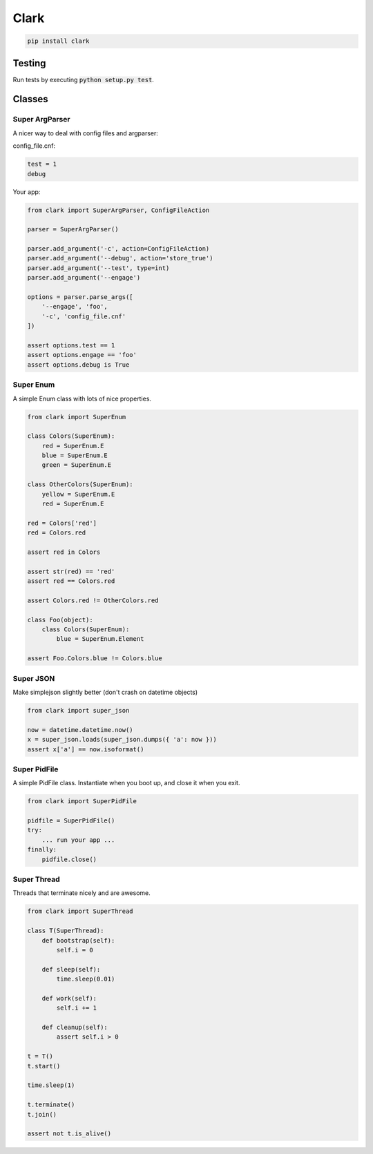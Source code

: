 =====
Clark
=====

.. code:: bash

    pip install clark

Testing
=======

.. image:: https://travis-ci.org/carlsverre/clark.png
    :target: https://travis-ci.org/carlsverre/clark

Run tests by executing :code:`python setup.py test`.

Classes
=======

Super ArgParser
---------------
A nicer way to deal with config files and argparser:

config_file.cnf:

.. code:: text

    test = 1
    debug

Your app:

.. code:: python

    from clark import SuperArgParser, ConfigFileAction

    parser = SuperArgParser()

    parser.add_argument('-c', action=ConfigFileAction)
    parser.add_argument('--debug', action='store_true')
    parser.add_argument('--test', type=int)
    parser.add_argument('--engage')

    options = parser.parse_args([
        '--engage', 'foo',
        '-c', 'config_file.cnf'
    ])

    assert options.test == 1
    assert options.engage == 'foo'
    assert options.debug is True

Super Enum
---------------
A simple Enum class with lots of nice properties.

.. code:: python

    from clark import SuperEnum

    class Colors(SuperEnum):
        red = SuperEnum.E
        blue = SuperEnum.E
        green = SuperEnum.E

    class OtherColors(SuperEnum):
        yellow = SuperEnum.E
        red = SuperEnum.E

    red = Colors['red']
    red = Colors.red

    assert red in Colors

    assert str(red) == 'red'
    assert red == Colors.red

    assert Colors.red != OtherColors.red

    class Foo(object):
        class Colors(SuperEnum):
            blue = SuperEnum.Element

    assert Foo.Colors.blue != Colors.blue

Super JSON
----------
Make simplejson slightly better (don't crash on datetime objects)

.. code:: python

    from clark import super_json
    
    now = datetime.datetime.now()
    x = super_json.loads(super_json.dumps({ 'a': now }))
    assert x['a'] == now.isoformat()

Super PidFile
-------------
A simple PidFile class.  Instantiate when you boot up, and close it when you exit.

.. code:: python

    from clark import SuperPidFile
    
    pidfile = SuperPidFile()
    try:
        ... run your app ...
    finally:
        pidfile.close()

Super Thread
------------
Threads that terminate nicely and are awesome.

.. code:: python

    from clark import SuperThread
    
    class T(SuperThread):
        def bootstrap(self):
            self.i = 0

        def sleep(self):
            time.sleep(0.01)

        def work(self):
            self.i += 1

        def cleanup(self):
            assert self.i > 0
            
    t = T()
    t.start()
    
    time.sleep(1)
    
    t.terminate()
    t.join()
    
    assert not t.is_alive()
